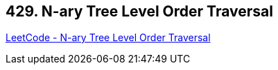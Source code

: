 == 429. N-ary Tree Level Order Traversal

https://leetcode.com/problems/n-ary-tree-level-order-traversal/[LeetCode - N-ary Tree Level Order Traversal]

